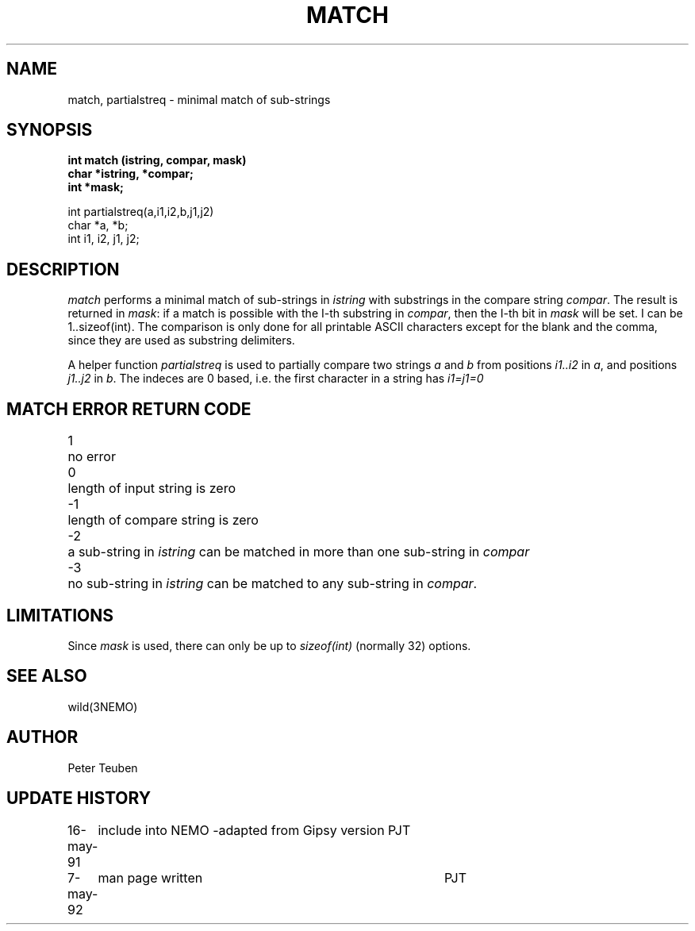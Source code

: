 .TH MATCH 3NEMO "7 March 1992"
.SH NAME
match, partialstreq \- minimal match of sub-strings 
.SH SYNOPSIS
.nf
\fBint match (istring, compar, mask)
char *istring, *compar;
int *mask;
.PP
int partialstreq(a,i1,i2,b,j1,j2)
char *a, *b;
int i1, i2, j1, j2;
\fP
.SH DESCRIPTION
\fImatch\fP performs a minimal match of sub-strings in
\fIistring\fP with substrings
in the compare string \fIcompar\fP. The result is returned
in \fImask\fP: if a match is possible with the I-th substring
in \fIcompar\fP, then the I-th bit in \fImask\fP will be set.
I can be 1..sizeof(int).
The comparison is only done for all printable 
ASCII characters except for the blank and the comma,
since they are used as substring delimiters.
.PP
A helper function \fIpartialstreq\fP is used to partially compare
two strings \fIa\fP and \fIb\fP from positions \fIi1..i2\fP in 
\fIa\fP, and positions \fIj1..j2\fP in \fIb\fP. The indeces are 0
based, i.e. the first character in a string has \fIi1=j1=0\fP
.SH MATCH ERROR RETURN CODE
.nf
.ta +0.5i
1   	no error
0	length of input string is zero
-1	length of compare string is zero
-2	a sub-string in \fIistring\fP can be matched in more than one sub-string in \fIcompar\fP
-3	no sub-string in \fIistring\fP can be matched to any sub-string in \fIcompar\fP.
.SH LIMITATIONS
Since \fImask\fP is used, there can only be up to \fIsizeof(int)\fP (normally 32)
options.
.SH SEE ALSO
wild(3NEMO)
.SH AUTHOR
Peter Teuben
.SH UPDATE HISTORY
.nf
.ta +1.0i +4i
16-may-91	include into NEMO -adapted from Gipsy version 	PJT
7-may-92	man page written	PJT
.fi
